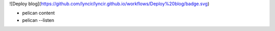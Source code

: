 ![Deploy blog](https://github.com/lyncir/lyncir.github.io/workflows/Deploy%20blog/badge.svg)


* pelican content
* pelican --listen

